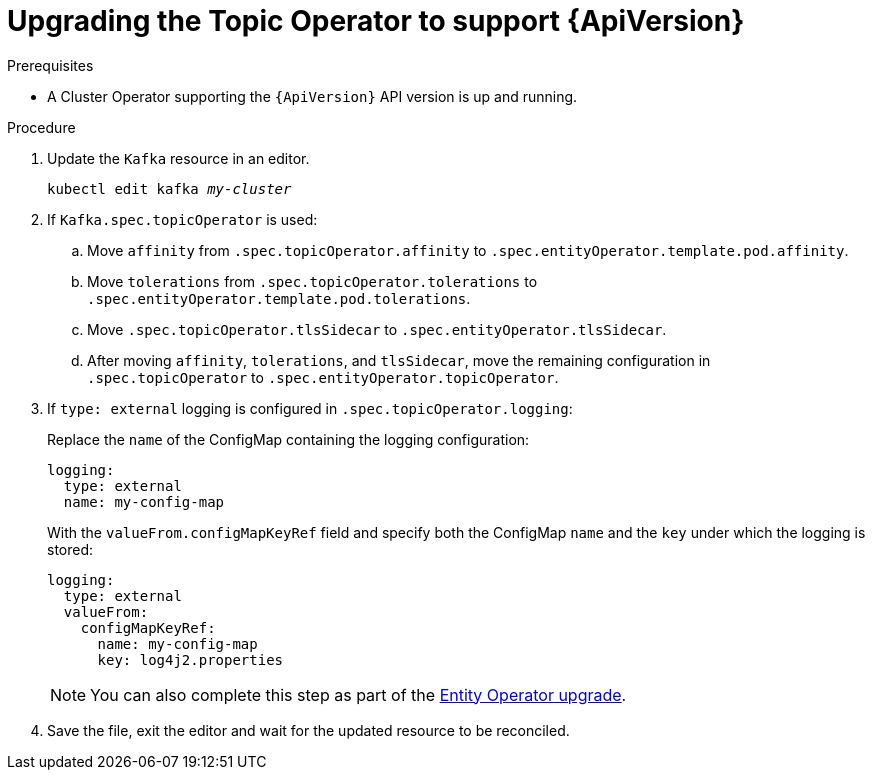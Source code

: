 // Module included in the following assemblies:
//
// assembly-upgrade-resources.adoc

[id='proc-upgrade-topic-operator-api-version-{context}']
= Upgrading the Topic Operator to support {ApiVersion}

.Prerequisites

* A Cluster Operator supporting the `{ApiVersion}` API version is up and running.

.Procedure

. Update the `Kafka` resource in an editor.
+
[source,shell,subs="+quotes,attributes"]
----
kubectl edit kafka _my-cluster_
----

. If `Kafka.spec.topicOperator` is used:

.. Move `affinity` from `.spec.topicOperator.affinity` to `.spec.entityOperator.template.pod.affinity`.

.. Move `tolerations` from `.spec.topicOperator.tolerations` to `.spec.entityOperator.template.pod.tolerations`.

.. Move `.spec.topicOperator.tlsSidecar` to `.spec.entityOperator.tlsSidecar`.

.. After moving `affinity`, `tolerations`, and `tlsSidecar`, move the remaining configuration in `.spec.topicOperator` to `.spec.entityOperator.topicOperator`.

. If `type: external` logging is configured in `.spec.topicOperator.logging`:
+
Replace the `name` of the ConfigMap containing the logging configuration:
+
[source,yaml,subs="attributes+"]
----
logging:
  type: external
  name: my-config-map
----
+
With the `valueFrom.configMapKeyRef` field and specify both the ConfigMap `name` and the `key` under which the logging is stored:
+
[source,yaml,subs="attributes+"]
----
logging:
  type: external
  valueFrom:
    configMapKeyRef:
      name: my-config-map
      key: log4j2.properties
----
+
NOTE: You can also complete this step as part of the xref:proc-upgrade-entity-operator-api-version-{context}[Entity Operator upgrade].

. Save the file, exit the editor and wait for the updated resource to be reconciled.